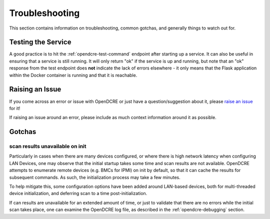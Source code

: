 ===============
Troubleshooting
===============

This section contains information on troubleshooting, common gotchas, and generally things to watch out for.


Testing the Service
-------------------
A good practice is to hit the :ref:`opendcre-test-command` endpoint after starting up a service. It can also be useful
in ensuring that a service is still running. It will only return "ok" if the service is up and running, but note that
an "ok" response from the test endpoint does **not** indicate the lack of errors elsewhere - it only means that the
Flask application within the Docker container is running and that it is reachable.


Raising an Issue
----------------
If you come across an error or issue with OpenDCRE or just have a question/suggestion about it, please
`raise an issue <https://github.com/vapor-ware/OpenDCRE/issues>`_ for it!

If raising an issue around an error, please include as much context information around it as possible.

Gotchas
-------

scan results unavailable on init
^^^^^^^^^^^^^^^^^^^^^^^^^^^^^^^^

Particularly in cases when there are many devices configured, or where there is high network latency when configuring
LAN Devices, one may observe that the initial startup takes some time and scan results are not available. OpenDCRE
attempts to enumerate remote devices (e.g. BMCs for IPMI) on init by default, so that it can cache the results for
subsequent commands. As such, the initialization process may take a few minutes.

To help mitigate this, some configuration options have been added around LAN-based devices, both for multi-threaded
device initialization, and deferring scan to a time post-initialization.

If can results are unavailable for an extended amount of time, or just to validate that there are no errors while
the initial scan takes place, one can examine the OpenDCRE log file, as described in the :ref:`opendcre-debugging` section.

